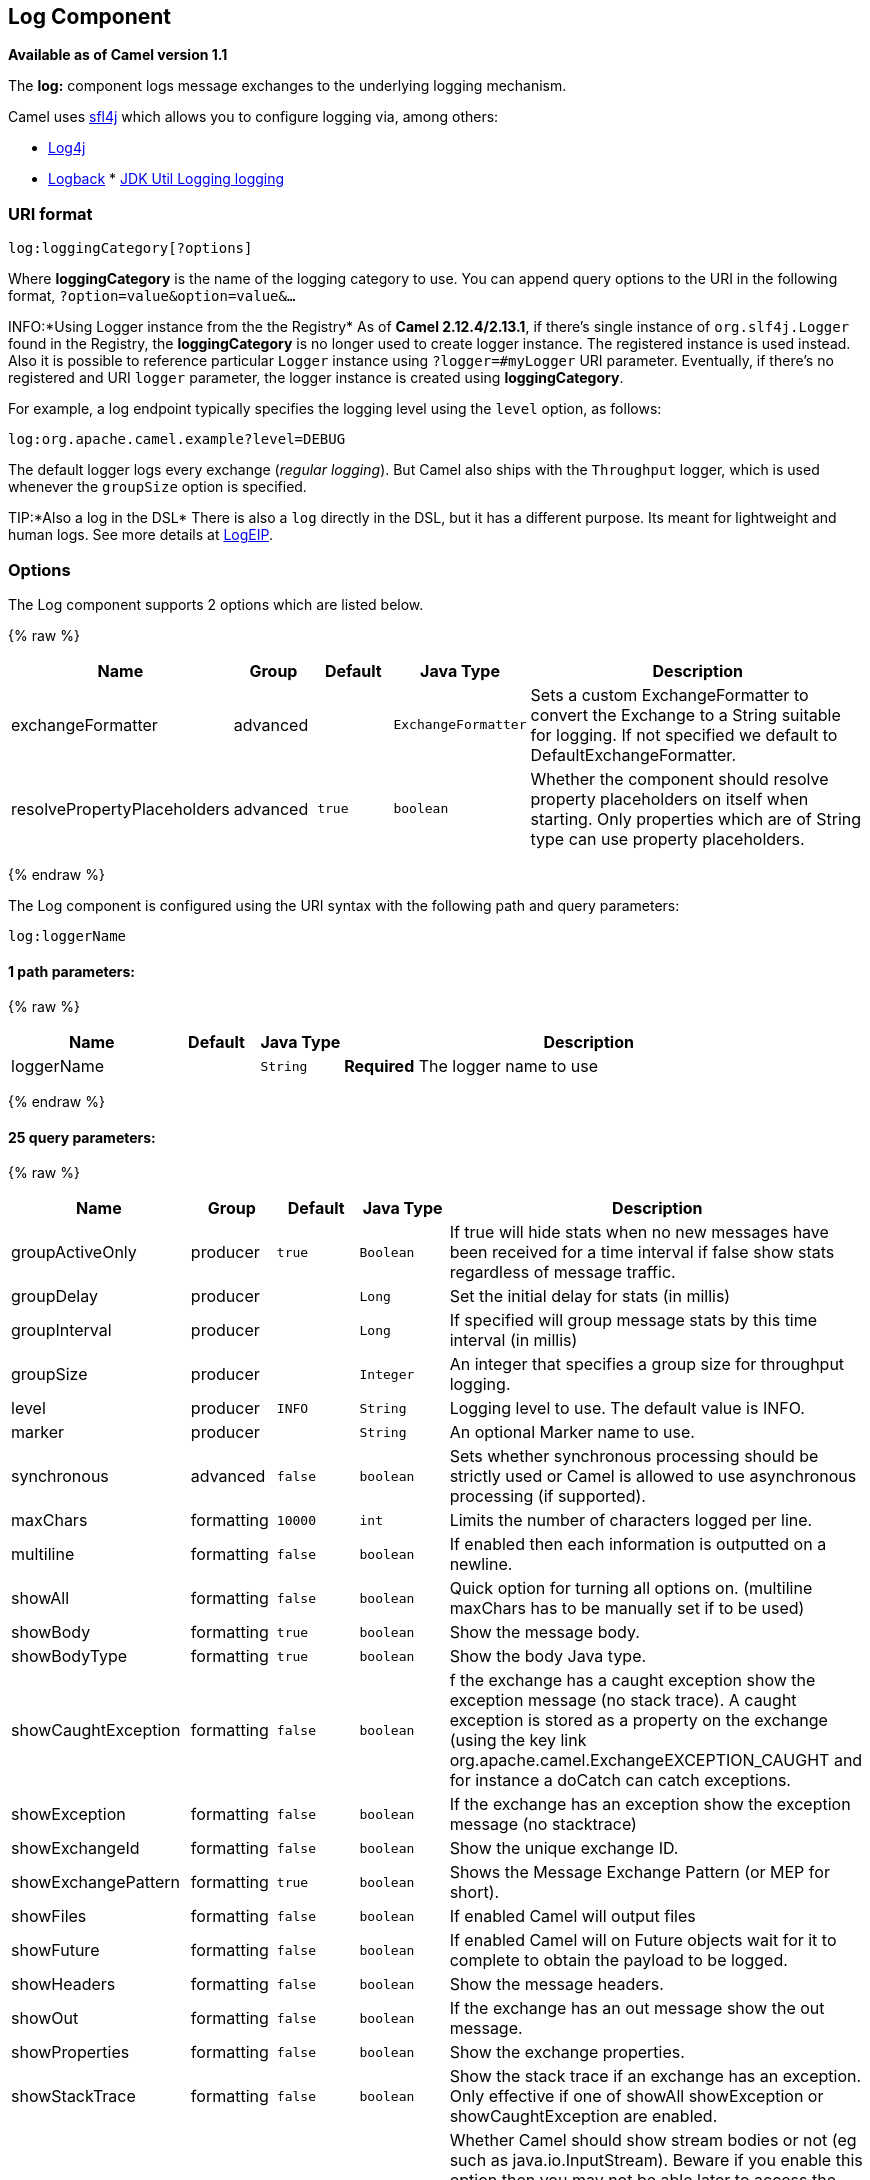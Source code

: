 ## Log Component

*Available as of Camel version 1.1*

The *log:* component logs message exchanges to the underlying logging
mechanism.

Camel uses http://www.slf4j.org/[sfl4j] which allows you to configure
logging via, among others:

* http://logging.apache.org/log4j/[Log4j]
* http://logback.qos.ch/[Logback]
*
http://java.sun.com/j2se/1.4.2/docs/api/java/util/logging/package-summary.html[JDK
Util Logging logging]

### URI format

[source,java]
-----------------------------
log:loggingCategory[?options]
-----------------------------

Where *loggingCategory* is the name of the logging category to use. You
can append query options to the URI in the following format,
`?option=value&option=value&...`

INFO:*Using Logger instance from the the Registry*
As of *Camel 2.12.4/2.13.1*, if there's single instance
of `org.slf4j.Logger` found in the Registry, the *loggingCategory* is no
longer used to create logger instance. The registered instance is used
instead. Also it is possible to reference particular `Logger` instance
using `?logger=#myLogger` URI parameter. Eventually, if there's no
registered and URI `logger` parameter, the logger instance is created
using *loggingCategory*.

For example, a log endpoint typically specifies the logging level using
the `level` option, as follows:

[source,java]
----------------------------------------
log:org.apache.camel.example?level=DEBUG
----------------------------------------

The default logger logs every exchange (_regular logging_). But Camel
also ships with the `Throughput` logger, which is used whenever the
`groupSize` option is specified.

TIP:*Also a log in the DSL*
There is also a `log` directly in the DSL, but it has a different
purpose. Its meant for lightweight and human logs. See more details at
link:logeip.html[LogEIP].

### Options



// component options: START
The Log component supports 2 options which are listed below.



{% raw %}
[width="100%",cols="2,1,1m,1m,5",options="header"]
|=======================================================================
| Name | Group | Default | Java Type | Description
| exchangeFormatter | advanced |  | ExchangeFormatter | Sets a custom ExchangeFormatter to convert the Exchange to a String suitable for logging. If not specified we default to DefaultExchangeFormatter.
| resolvePropertyPlaceholders | advanced | true | boolean | Whether the component should resolve property placeholders on itself when starting. Only properties which are of String type can use property placeholders.
|=======================================================================
{% endraw %}
// component options: END




// endpoint options: START
The Log component is configured using the URI syntax with the following path and query parameters:

    log:loggerName

#### 1 path parameters:

{% raw %}
[width="100%",cols="2,1,1m,6",options="header"]
|=======================================================================
| Name | Default | Java Type | Description
| loggerName |  | String | *Required* The logger name to use
|=======================================================================
{% endraw %}

#### 25 query parameters:

{% raw %}
[width="100%",cols="2,1,1m,1m,5",options="header"]
|=======================================================================
| Name | Group | Default | Java Type | Description
| groupActiveOnly | producer | true | Boolean | If true will hide stats when no new messages have been received for a time interval if false show stats regardless of message traffic.
| groupDelay | producer |  | Long | Set the initial delay for stats (in millis)
| groupInterval | producer |  | Long | If specified will group message stats by this time interval (in millis)
| groupSize | producer |  | Integer | An integer that specifies a group size for throughput logging.
| level | producer | INFO | String | Logging level to use. The default value is INFO.
| marker | producer |  | String | An optional Marker name to use.
| synchronous | advanced | false | boolean | Sets whether synchronous processing should be strictly used or Camel is allowed to use asynchronous processing (if supported).
| maxChars | formatting | 10000 | int | Limits the number of characters logged per line.
| multiline | formatting | false | boolean | If enabled then each information is outputted on a newline.
| showAll | formatting | false | boolean | Quick option for turning all options on. (multiline maxChars has to be manually set if to be used)
| showBody | formatting | true | boolean | Show the message body.
| showBodyType | formatting | true | boolean | Show the body Java type.
| showCaughtException | formatting | false | boolean | f the exchange has a caught exception show the exception message (no stack trace). A caught exception is stored as a property on the exchange (using the key link org.apache.camel.ExchangeEXCEPTION_CAUGHT and for instance a doCatch can catch exceptions.
| showException | formatting | false | boolean | If the exchange has an exception show the exception message (no stacktrace)
| showExchangeId | formatting | false | boolean | Show the unique exchange ID.
| showExchangePattern | formatting | true | boolean | Shows the Message Exchange Pattern (or MEP for short).
| showFiles | formatting | false | boolean | If enabled Camel will output files
| showFuture | formatting | false | boolean | If enabled Camel will on Future objects wait for it to complete to obtain the payload to be logged.
| showHeaders | formatting | false | boolean | Show the message headers.
| showOut | formatting | false | boolean | If the exchange has an out message show the out message.
| showProperties | formatting | false | boolean | Show the exchange properties.
| showStackTrace | formatting | false | boolean | Show the stack trace if an exchange has an exception. Only effective if one of showAll showException or showCaughtException are enabled.
| showStreams | formatting | false | boolean | Whether Camel should show stream bodies or not (eg such as java.io.InputStream). Beware if you enable this option then you may not be able later to access the message body as the stream have already been read by this logger. To remedy this you will have to use Stream Caching.
| skipBodyLineSeparator | formatting | true | boolean | Whether to skip line separators when logging the message body. This allows to log the message body in one line setting this option to false will preserve any line separators from the body which then will log the body as is.
| style | formatting | Default | OutputStyle | Sets the outputs style to use.
|=======================================================================
{% endraw %}
// endpoint options: END


### Regular logger sample

In the route below we log the incoming orders at `DEBUG` level before
the order is processed:

[source,java]
------------------------------------------------------------------------------------------
from("activemq:orders").to("log:com.mycompany.order?level=DEBUG").to("bean:processOrder");
------------------------------------------------------------------------------------------

Or using Spring XML to define the route:

[source,xml]
---------------------------------------------------
  <route>
    <from uri="activemq:orders"/>
    <to uri="log:com.mycompany.order?level=DEBUG"/>
    <to uri="bean:processOrder"/>
  </route> 
---------------------------------------------------

### Regular logger with formatter sample

In the route below we log the incoming orders at `INFO` level before the
order is processed.

[source,java]
--------------------------------------------------------------------------------------
from("activemq:orders").
    to("log:com.mycompany.order?showAll=true&multiline=true").to("bean:processOrder");
--------------------------------------------------------------------------------------

### Throughput logger with groupSize sample

In the route below we log the throughput of the incoming orders at
`DEBUG` level grouped by 10 messages.

[source,java]
-----------------------------------------------------------------------------------
from("activemq:orders").
    to("log:com.mycompany.order?level=DEBUG&groupSize=10").to("bean:processOrder");
-----------------------------------------------------------------------------------

### Throughput logger with groupInterval sample

This route will result in message stats logged every 10s, with an
initial 60s delay and stats should be displayed even if there isn't any
message traffic.

[source,java]
-----------------------------------------------------------------------------------------------------------------------------
from("activemq:orders").
to("log:com.mycompany.order?level=DEBUG&groupInterval=10000&groupDelay=60000&groupActiveOnly=false").to("bean:processOrder");
-----------------------------------------------------------------------------------------------------------------------------

The following will be logged:

[source,java]
------------------------------------------------------------------------------------------------------------------------------------
"Received: 1000 new messages, with total 2000 so far. Last group took: 10000 millis which is: 100 messages per second. average: 100"
------------------------------------------------------------------------------------------------------------------------------------

### Full customization of the logging output

*Available as of Camel 2.11*

With the options outlined in the link:log.html[#Formatting] section, you
can control much of the output of the logger. However, log lines will
always follow this structure:

[source,java]
--------------------------------------------------------------------------------------------------------------
Exchange[Id:ID-machine-local-50656-1234567901234-1-2, ExchangePattern:InOut, 
Properties:{CamelToEndpoint=log://org.apache.camel.component.log.TEST?showAll=true, 
CamelCreatedTimestamp=Thu Mar 28 00:00:00 WET 2013}, 
Headers:{breadcrumbId=ID-machine-local-50656-1234567901234-1-1}, BodyType:String, Body:Hello World, Out: null]
--------------------------------------------------------------------------------------------------------------

This format is unsuitable in some cases, perhaps because you need to...

* ... filter the headers and properties that are printed, to strike a
balance between insight and verbosity.
* ... adjust the log message to whatever you deem most readable.
* ... tailor log messages for digestion by log mining systems, e.g.
Splunk.
* ... print specific body types differently.
* ... etc.

Whenever you require absolute customization, you can create a class that
implements the
http://camel.apache.org/maven/current/camel-core/apidocs/org/apache/camel/spi/ExchangeFormatter.html[`ExchangeFormatter`]
interface. Within the `format(Exchange)` method you have access to the
full Exchange, so you can select and extract the precise information you
need, format it in a custom manner and return it. The return value will
become the final log message.

You can have the Log component pick up your custom `ExchangeFormatter`
in either of two ways:

*Explicitly instantiating the LogComponent in your Registry:*

[source,java]
---------------------------------------------------------------------
<bean name="log" class="org.apache.camel.component.log.LogComponent">
   <property name="exchangeFormatter" ref="myCustomFormatter" />
</bean>
---------------------------------------------------------------------

*Convention over configuration:*

Simply by registering a bean with the name `logFormatter`; the Log
Component is intelligent enough to pick it up automatically.

[source,java]
----------------------------------------------------------------------
<bean name="logFormatter" class="com.xyz.MyCustomExchangeFormatter" />
----------------------------------------------------------------------

NOTE: the `ExchangeFormatter` gets applied to *all Log endpoints within
that Camel Context*. If you need different ExchangeFormatters for
different endpoints, just instantiate the LogComponent as many times as
needed, and use the relevant bean name as the endpoint prefix.

From *Camel 2.11.2/2.12* onwards when using a custom log formatter, you
can specify parameters in the log uri, which gets configured on the
custom log formatter. Though when you do that you should define the
"logFormatter" as prototype scoped so its not shared if you have
different parameters, eg:

[source,java]
---------------------------------------------------------------------------------------
<bean name="logFormatter" class="com.xyz.MyCustomExchangeFormatter" scope="prototype"/>
---------------------------------------------------------------------------------------

And then we can have Camel routes using the log uri with different
options:

[source,java]
---------------------------------------------
<to uri="log:foo?param1=foo&amp;param2=100"/>
...
<to uri="log:bar?param1=bar&amp;param2=200"/>
---------------------------------------------

#### Using Log component in OSGi

*Improvement as of Camel 2.12.4/2.13.1*

When using Log component inside OSGi (e.g., in Karaf), the underlying
logging mechanisms are provided by PAX logging. It searches for a bundle
which invokes `org.slf4j.LoggerFactory.getLogger()` method and
associates the bundle with the logger instance. Without specifying
custom `org.sfl4j.Logger` instance, the logger created by Log component
is associated with `camel-core` bundle.

In some scenarios it is required that the bundle associated with logger
should be the bundle which contains route definition. To do this, either
register single instance of `org.slf4j.Logger` in the Registry or
reference it using `logger` URI parameter.

### See Also

* link:configuring-camel.html[Configuring Camel]
* link:component.html[Component]
* link:endpoint.html[Endpoint]
* link:getting-started.html[Getting Started]

* link:tracer.html[Tracer]
* link:how-do-i-use-log4j.html[How do I use log4j]
* link:how-do-i-use-java-14-logging.html[How do I use Java 1.4 logging]
* link:logeip.html[LogEIP] for using `log` directly in the DSL for human
logs.
